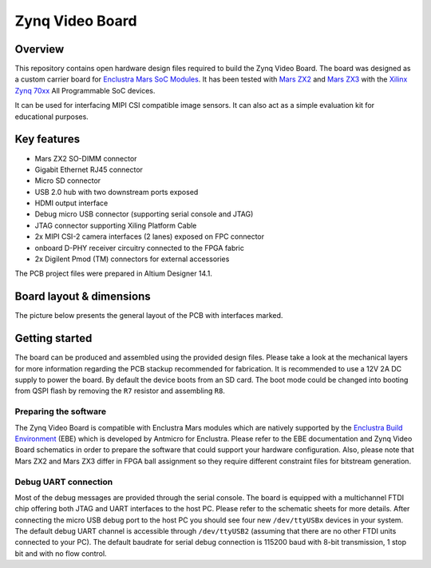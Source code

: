 ================
Zynq Video Board
================

.. image:: Images/zvb.png
   :scale: 40%

Overview
========

This repository contains open hardware design files required to build the Zynq Video Board.
The board was designed as a custom carrier board for `Enclustra Mars SoC Modules <https://www.enclustra.com/en/products/system-on-chip-modules>`_.
It has been tested with `Mars ZX2 <https://www.enclustra.com/en/products/system-on-chip-modules/mars-zx2/>`_ and `Mars ZX3 <https://www.enclustra.com/en/products/system-on-chip-modules/mars-zx3/>`_ with the `Xilinx Zynq 70xx <https://www.xilinx.com/products/silicon-devices/soc/zynq-7000.html>`_ All Programmable SoC devices.

It can be used for interfacing MIPI CSI compatible image sensors.
It can also act as a simple evaluation kit for educational purposes.

Key features
============

* Mars ZX2 SO-DIMM connector
* Gigabit Ethernet RJ45 connector
* Micro SD connector
* USB 2.0 hub with two downstream ports exposed
* HDMI output interface
* Debug micro USB connector (supporting serial console and JTAG)
* JTAG connector supporting Xiling Platform Cable
* 2x MIPI CSI-2 camera interfaces (2 lanes) exposed on FPC connector
* onboard D-PHY receiver circuitry connected to the FPGA fabric
* 2x Digilent Pmod (TM) connectors for external accessories

The PCB project files were prepared in Altium Designer 14.1.

Board layout & dimensions
=========================

The picture below presents the general layout of the PCB with interfaces marked.

.. figure:: Images/layout.png

Getting started
===============

The board can be produced and assembled using the provided design files.
Please take a look at the mechanical layers for more information regarding the PCB stackup recommended for fabrication.
It is recommended to use a 12V 2A DC supply to power the board.
By default the device boots from an SD card.
The boot mode could be changed into booting from QSPI flash by removing the ``R7`` resistor and assembling ``R8``.

Preparing the software
----------------------

The Zynq Video Board is compatible with Enclustra Mars modules which are natively supported by the `Enclustra Build Environment <https://github.com/enclustra-bsp/bsp-xilinx>`_ (EBE) which is developed by Antmicro for Enclustra.
Please refer to the EBE documentation and Zynq Video Board schematics in order to prepare the software that could support your hardware configuration.
Also, please note that Mars ZX2 and Mars ZX3 differ in FPGA ball assignment so they require different constraint files for bitstream generation.

Debug UART connection
---------------------

Most of the debug messages are provided through the serial console.
The board is equipped with a multichannel FTDI chip offering both JTAG and UART interfaces to the host PC.
Please refer to the schematic sheets for more details.
After connecting the micro USB debug port to the host PC you should see four new ``/dev/ttyUSBx`` devices in your system.
The default debug UART channel is accessible through ``/dev/ttyUSB2`` (assuming that there are no other FTDI units connected to your PC).
The default baudrate for serial debug connection is 115200 baud with 8-bit transmission, 1 stop bit and with no flow control.
